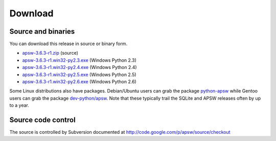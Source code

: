 Download
********

Source and binaries
===================

You can download this release in source or binary form.

* `apsw-3.6.3-r1.zip 
  <http://apsw.googlecode.com/files/apsw-3.6.3-r1.zip>`_ 
  (source)

* `apsw-3.6.3-r1.win32-py2.3.exe
  <http://apsw.googlecode.com/files/apsw-3.6.3-r1.win32-py2.3.exe>`_
  (Windows Python 2.3)

* `apsw-3.6.3-r1.win32-py2.4.exe
  <http://apsw.googlecode.com/files/apsw-3.6.3-r1.win32-py2.4.exe>`_
  (Windows Python 2.4)

* `apsw-3.6.3-r1.win32-py2.5.exe
  <http://apsw.googlecode.com/files/apsw-3.6.3-r1.win32-py2.5.exe>`_
  (Windows Python 2.5)

* `apsw-3.6.3-r1.win32-py2.6.exe
  <http://apsw.googlecode.com/files/apsw-3.6.3-r1.win32-py2.6.exe>`_
  (Windows Python 2.6)

Some Linux distributions also have packages. Debian/Ubuntu users can
grab the package `python-apsw
<http://packages.debian.org/python-apsw>`_ while Gentoo users can grab
the package `dev-python/apsw
<http://www.gentoo-portage.com/dev-python/apsw>`_.  Note that these
typically trail the SQLite and APSW releases often by up to a year.

Source code control
===================

The source is controlled by Subversion documented at
http://code.google.com/p/apsw/source/checkout

